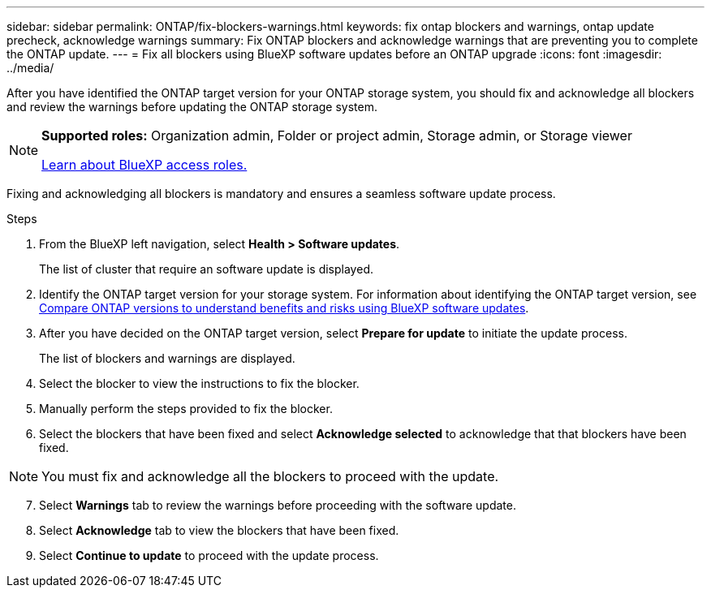---
sidebar: sidebar
permalink: ONTAP/fix-blockers-warnings.html
keywords: fix ontap blockers and warnings, ontap update precheck, acknowledge warnings
summary: Fix ONTAP blockers and acknowledge warnings that are preventing you to complete the ONTAP update.
---
= Fix all blockers using BlueXP software updates before an ONTAP upgrade
:icons: font
:imagesdir: ../media/

[.lead]
After you have identified the ONTAP target version for your ONTAP storage system, you should fix and acknowledge all blockers and review the warnings before updating the ONTAP storage system.

[NOTE]
=====
*Supported roles:* Organization admin, Folder or project admin, Storage admin, or Storage viewer

link:https://docs.netapp.com/us-en/bluexp-setup-admin/reference-iam-predefined-roles.html[Learn about BlueXP access roles.]
=====

Fixing and acknowledging all blockers is mandatory and ensures a seamless software update process.

.Steps

. From the BlueXP left navigation, select *Health > Software updates*.
+
The list of cluster that require an software update is displayed. 
. Identify the ONTAP target version for your storage system. For information about identifying the ONTAP target version, see link:../ONTAP/choose-ontap-910-later.html[Compare ONTAP versions to understand benefits and risks using BlueXP software updates].
. After you have decided on the ONTAP target version, select *Prepare for update* to initiate the update process.
+
The list of blockers and warnings are displayed.
. Select the blocker to view the instructions to fix the blocker.
. Manually perform the steps provided to fix the blocker.
. Select the blockers that have been fixed and select *Acknowledge selected* to acknowledge that that blockers have been fixed.

NOTE: You must fix and acknowledge all the blockers to proceed with the update.

[start=7]
. Select *Warnings* tab to review the warnings before proceeding with the software update.
. Select *Acknowledge* tab to view the blockers that have been fixed.
. Select *Continue to update* to proceed with the update process.




